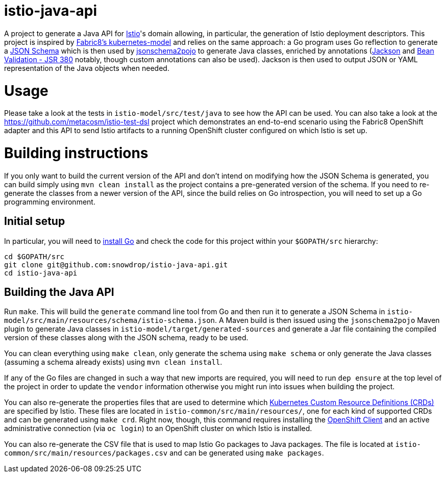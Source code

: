 = istio-java-api

A project to generate a Java API for https://istio.io[Istio]'s domain allowing, in particular, the generation of Istio deployment
descriptors. This project is inspired by https://github.com/fabric8io/kubernetes-model[Fabric8's kubernetes-model] and relies on
the same approach: a Go program uses Go reflection to generate a http://json-schema.org[JSON Schema] which is then used by
https://github.com/joelittlejohn/jsonschema2pojo[jsonschema2pojo] to generate Java classes, enriched by annotations
(https://github.com/fasterxml/jackson[Jackson] and https://jcp.org/en/jsr/detail?id=380[Bean Validation - JSR 380] notably,
though custom annotations can also be used). Jackson is then used to output JSON or YAML representation of the Java objects when
needed.

= Usage

Please take a look at the tests in `istio-model/src/test/java` to see how the API can be used. You can also take a look at the
https://github.com/metacosm/istio-test-dsl project which demonstrates an end-to-end scenario using the Fabric8 OpenShift adapter
and this API to send Istio artifacts to a running OpenShift cluster configured on which Istio is set up.

= Building instructions

If you only want to build the current version of the API and don't intend on modifying how the JSON Schema is generated, you can build simply using `mvn clean install` as the project contains a pre-generated version of the schema. If you need to re-generate the classes from a newer version of the API, since the build relies on Go introspection, you will need to set up a Go programming environment.

== Initial setup

In particular, you will need to https://golang.org/doc/install[install Go] and check the code for this project within your `$GOPATH/src` hierarchy:

```bash
cd $GOPATH/src
git clone git@github.com:snowdrop/istio-java-api.git
cd istio-java-api
```

== Building the Java API

Run `make`. This will build the `generate` command line tool from Go and then run it to generate a JSON Schema in
`istio-model/src/main/resources/schema/istio-schema.json`. A Maven build is then issued using the `jsonschema2pojo` Maven plugin
to generate Java classes in `istio-model/target/generated-sources` and generate a Jar file containing the compiled version of
these classes along with the JSON schema, ready to be used.

You can clean everything using `make clean`, only generate the schema using `make schema` or only generate the Java classes (assuming a schema already exists) using `mvn clean install`.

If any of the Go files are changed in such a way that new imports are required, you will need to run `dep ensure`
at the top level of the project in order to update the `vendor` information otherwise you might run into issues
when building the project.

You can also re-generate the properties files that are used to determine which
https://kubernetes.io/docs/concepts/extend-kubernetes/api-extension/custom-resources/[Kubernetes Custom Resource Definitions (CRDs)]
are specified by Istio. These files are located in `istio-common/src/main/resources/`, one for each kind of supported CRDs
and can be generated using `make crd`. Right now, though, this command requires installing the
https://docs.openshift.org/latest/cli_reference/get_started_cli.html[OpenShift Client] and an active administrative connection
(via `oc login`) to an OpenShift cluster on which Istio is installed.

You can also re-generate the CSV file that is used to map Istio Go packages to Java packages. The file is located at
`istio-common/src/main/resources/packages.csv` and can be generated using `make packages`.


